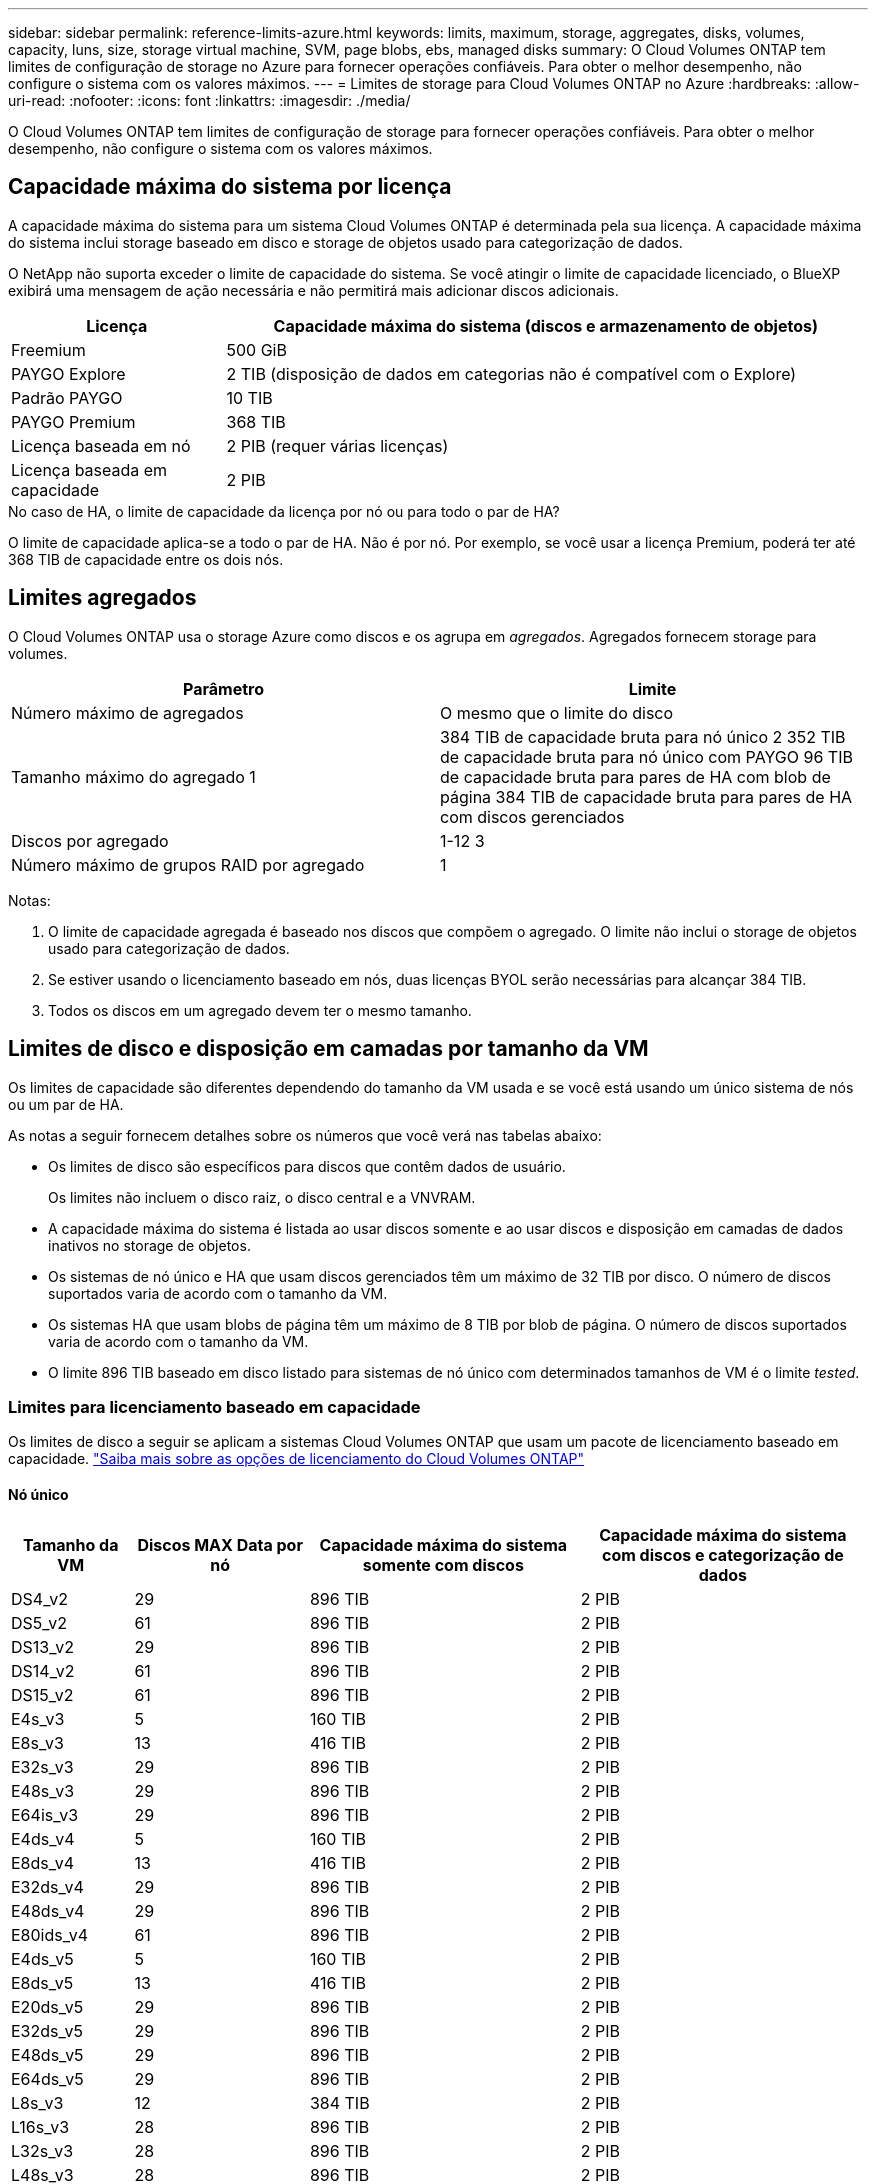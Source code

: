 ---
sidebar: sidebar 
permalink: reference-limits-azure.html 
keywords: limits, maximum, storage, aggregates, disks, volumes, capacity, luns, size, storage virtual machine, SVM, page blobs, ebs, managed disks 
summary: O Cloud Volumes ONTAP tem limites de configuração de storage no Azure para fornecer operações confiáveis. Para obter o melhor desempenho, não configure o sistema com os valores máximos. 
---
= Limites de storage para Cloud Volumes ONTAP no Azure
:hardbreaks:
:allow-uri-read: 
:nofooter: 
:icons: font
:linkattrs: 
:imagesdir: ./media/


[role="lead"]
O Cloud Volumes ONTAP tem limites de configuração de storage para fornecer operações confiáveis. Para obter o melhor desempenho, não configure o sistema com os valores máximos.



== Capacidade máxima do sistema por licença

A capacidade máxima do sistema para um sistema Cloud Volumes ONTAP é determinada pela sua licença. A capacidade máxima do sistema inclui storage baseado em disco e storage de objetos usado para categorização de dados.

O NetApp não suporta exceder o limite de capacidade do sistema. Se você atingir o limite de capacidade licenciado, o BlueXP  exibirá uma mensagem de ação necessária e não permitirá mais adicionar discos adicionais.

[cols="25,75"]
|===
| Licença | Capacidade máxima do sistema (discos e armazenamento de objetos) 


| Freemium | 500 GiB 


| PAYGO Explore | 2 TIB (disposição de dados em categorias não é compatível com o Explore) 


| Padrão PAYGO | 10 TIB 


| PAYGO Premium | 368 TIB 


| Licença baseada em nó | 2 PIB (requer várias licenças) 


| Licença baseada em capacidade | 2 PIB 
|===
.No caso de HA, o limite de capacidade da licença por nó ou para todo o par de HA?
O limite de capacidade aplica-se a todo o par de HA. Não é por nó. Por exemplo, se você usar a licença Premium, poderá ter até 368 TIB de capacidade entre os dois nós.



== Limites agregados

O Cloud Volumes ONTAP usa o storage Azure como discos e os agrupa em _agregados_. Agregados fornecem storage para volumes.

[cols="2*"]
|===
| Parâmetro | Limite 


| Número máximo de agregados | O mesmo que o limite do disco 


| Tamanho máximo do agregado 1 | 384 TIB de capacidade bruta para nó único 2 352 TIB de capacidade bruta para nó único com PAYGO 96 TIB de capacidade bruta para pares de HA com blob de página 384 TIB de capacidade bruta para pares de HA com discos gerenciados 


| Discos por agregado | 1-12 3 


| Número máximo de grupos RAID por agregado | 1 
|===
Notas:

. O limite de capacidade agregada é baseado nos discos que compõem o agregado. O limite não inclui o storage de objetos usado para categorização de dados.
. Se estiver usando o licenciamento baseado em nós, duas licenças BYOL serão necessárias para alcançar 384 TIB.
. Todos os discos em um agregado devem ter o mesmo tamanho.




== Limites de disco e disposição em camadas por tamanho da VM

Os limites de capacidade são diferentes dependendo do tamanho da VM usada e se você está usando um único sistema de nós ou um par de HA.

As notas a seguir fornecem detalhes sobre os números que você verá nas tabelas abaixo:

* Os limites de disco são específicos para discos que contêm dados de usuário.
+
Os limites não incluem o disco raiz, o disco central e a VNVRAM.

* A capacidade máxima do sistema é listada ao usar discos somente e ao usar discos e disposição em camadas de dados inativos no storage de objetos.
* Os sistemas de nó único e HA que usam discos gerenciados têm um máximo de 32 TIB por disco. O número de discos suportados varia de acordo com o tamanho da VM.
* Os sistemas HA que usam blobs de página têm um máximo de 8 TIB por blob de página. O número de discos suportados varia de acordo com o tamanho da VM.
* O limite 896 TIB baseado em disco listado para sistemas de nó único com determinados tamanhos de VM é o limite _tested_.




=== Limites para licenciamento baseado em capacidade

Os limites de disco a seguir se aplicam a sistemas Cloud Volumes ONTAP que usam um pacote de licenciamento baseado em capacidade. https://docs.netapp.com/us-en/bluexp-cloud-volumes-ontap/concept-licensing.html["Saiba mais sobre as opções de licenciamento do Cloud Volumes ONTAP"^]



==== Nó único

[cols="14,20,31,33"]
|===
| Tamanho da VM | Discos MAX Data por nó | Capacidade máxima do sistema somente com discos | Capacidade máxima do sistema com discos e categorização de dados 


| DS4_v2 | 29 | 896 TIB | 2 PIB 


| DS5_v2 | 61 | 896 TIB | 2 PIB 


| DS13_v2 | 29 | 896 TIB | 2 PIB 


| DS14_v2 | 61 | 896 TIB | 2 PIB 


| DS15_v2 | 61 | 896 TIB | 2 PIB 


| E4s_v3 | 5 | 160 TIB | 2 PIB 


| E8s_v3 | 13 | 416 TIB | 2 PIB 


| E32s_v3 | 29 | 896 TIB | 2 PIB 


| E48s_v3 | 29 | 896 TIB | 2 PIB 


| E64is_v3 | 29 | 896 TIB | 2 PIB 


| E4ds_v4 | 5 | 160 TIB | 2 PIB 


| E8ds_v4 | 13 | 416 TIB | 2 PIB 


| E32ds_v4 | 29 | 896 TIB | 2 PIB 


| E48ds_v4 | 29 | 896 TIB | 2 PIB 


| E80ids_v4 | 61 | 896 TIB | 2 PIB 


| E4ds_v5 | 5 | 160 TIB | 2 PIB 


| E8ds_v5 | 13 | 416 TIB | 2 PIB 


| E20ds_v5 | 29 | 896 TIB | 2 PIB 


| E32ds_v5 | 29 | 896 TIB | 2 PIB 


| E48ds_v5 | 29 | 896 TIB | 2 PIB 


| E64ds_v5 | 29 | 896 TIB | 2 PIB 


| L8s_v3 | 12 | 384 TIB | 2 PIB 


| L16s_v3 | 28 | 896 TIB | 2 PIB 


| L32s_v3 | 28 | 896 TIB | 2 PIB 


| L48s_v3 | 28 | 896 TIB | 2 PIB 


| L64s_v3 | 28 | 896 TIB | 2 PIB 
|===


==== PARES DE HA em uma única zona de disponibilidade com blobs de página

[cols="14,20,31,33"]
|===
| Tamanho da VM | Discos MAX Data para um par de HA | Capacidade máxima do sistema somente com discos | Capacidade máxima do sistema com discos e categorização de dados 


| DS4_v2 | 29 | 232 TIB | 2 PIB 


| DS5_v2 | 61 | 488 TIB | 2 PIB 


| DS13_v2 | 29 | 232 TIB | 2 PIB 


| DS14_v2 | 61 | 488 TIB | 2 PIB 


| DS15_v2 | 61 | 488 TIB | 2 PIB 


| E8s_v3 | 13 | 104 TIB | 2 PIB 


| E48s_v3 | 29 | 232 TIB | 2 PIB 


| E8ds_v4 | 13 | 104 TIB | 2 PIB 


| E32ds_v4 | 29 | 232 TIB | 2 PIB 


| E48ds_v4 | 29 | 232 TIB | 2 PIB 


| E80ids_v4 | 61 | 488 TIB | 2 PIB 
|===


==== Pares DE HA em uma única zona de disponibilidade com discos gerenciados compartilhados

[cols="14,20,31,33"]
|===
| Tamanho da VM | Discos MAX Data para um par de HA | Capacidade máxima do sistema somente com discos | Capacidade máxima do sistema com discos e categorização de dados 


| E8ds_v4 | 12 | 384 TIB | 2 PIB 


| E32ds_v4 | 28 | 896 TIB | 2 PIB 


| E48ds_v4 | 28 | 896 TIB | 2 PIB 


| E80ids_v4 | 28 | 896 TIB | 2 PIB 


| E8ds_v5 | 12 | 384 TIB | 2 PIB 


| E20ds_v5 | 28 | 896 TIB | 2 PIB 


| E32ds_v5 | 28 | 896 TIB | 2 PIB 


| E48ds_v5 | 28 | 896 TIB | 2 PIB 


| E64ds_v5 | 28 | 896 TIB | 2 PIB 


| L16s_v3 | 28 | 896 TIB | 2 PIB 


| L32s_v3 | 28 | 896 TIB | 2 PIB 


| L48s_v3 | 28 | 896 TIB | 2 PIB 


| L64s_v3 | 28 | 896 TIB | 2 PIB 
|===


==== Pares DE HA em várias zonas de disponibilidade com discos gerenciados compartilhados

[cols="14,20,31,33"]
|===
| Tamanho da VM | Discos MAX Data para um par de HA | Capacidade máxima do sistema somente com discos | Capacidade máxima do sistema com discos e categorização de dados 


| E8ds_v4 | 12 | 384 TIB | 2 PIB 


| E32ds_v4 | 28 | 896 TIB | 2 PIB 


| E48ds_v4 | 28 | 896 TIB | 2 PIB 


| E80ids_v4 | 28 | 896 TIB | 2 PIB 


| E8ds_v5 | 12 | 384 TIB | 2 PIB 


| E20ds_v5 | 28 | 896 TIB | 2 PIB 


| E32ds_v5 | 28 | 896 TIB | 2 PIB 


| E48ds_v5 | 28 | 896 TIB | 2 PIB 


| E64ds_v5 | 28 | 896 TIB | 2 PIB 


| L16s_v3 | 28 | 896 TIB | 2 PIB 


| L32s_v3 | 28 | 896 TIB | 2 PIB 


| L48s_v3 | 28 | 896 TIB | 2 PIB 


| L64s_v3 | 28 | 896 TIB | 2 PIB 
|===


=== Limites para licenciamento baseado em nós

Os limites de disco a seguir se aplicam a sistemas Cloud Volumes ONTAP que usam licenciamento baseado em nós, que é o modelo de licenciamento da geração anterior que permitiu licenciar o Cloud Volumes ONTAP por nó. O licenciamento baseado em nós ainda está disponível para clientes existentes.

Você pode comprar várias licenças baseadas em nós para um sistema de nó único ou par de HA da Cloud Volumes ONTAP BYOL para alocar mais de 368 TIB de capacidade, até o limite máximo de capacidade do sistema testado e suportado de 2 PIB. Esteja ciente de que os limites de disco podem impedir que você alcance o limite de capacidade usando discos sozinhos. Você pode ir além do limite de disco pelo https://docs.netapp.com/us-en/bluexp-cloud-volumes-ontap/concept-data-tiering.html["disposição em camadas dos dados inativos no storage de objetos"^]. https://docs.netapp.com/us-en/bluexp-cloud-volumes-ontap/task-manage-node-licenses.html["Saiba como adicionar licenças de sistema adicionais ao Cloud Volumes ONTAP"^]. Embora o Cloud Volumes ONTAP suporte até a capacidade máxima do sistema testada e suportada de 2 PIB, cruzar o limite de 2 PIB resulta em uma configuração de sistema não suportada.



==== Nó único

O nó único tem duas opções de licenciamento baseadas em nós: PAYGO Premium e BYOL.

.Nó único com PAYGO Premium
[%collapsible]
====
[cols="14,20,31,33"]
|===
| Tamanho da VM | Discos MAX Data por nó | Capacidade máxima do sistema somente com discos | Capacidade máxima do sistema com discos e categorização de dados 


| DS5_v2 | 61 | 368 TIB | 368 TIB 


| DS14_v2 | 61 | 368 TIB | 368 TIB 


| DS15_v2 | 61 | 368 TIB | 368 TIB 


| E32s_v3 | 29 | 368 TIB | 368 TIB 


| E48s_v3 | 29 | 368 TIB | 368 TIB 


| E64is_v3 | 29 | 368 TIB | 368 TIB 


| E32ds_v4 | 29 | 368 TIB | 368 TIB 


| E48ds_v4 | 29 | 368 TIB | 368 TIB 


| E80ids_v4 | 61 | 368 TIB | 368 TIB 


| E20ds_v5 | 29 | 896 TIB | 2 PIB 


| E32ds_v5 | 29 | 896 TIB | 2 PIB 


| E48ds_v5 | 29 | 896 TIB | 2 PIB 


| E64ds_v5 | 29 | 896 TIB | 2 PIB 
|===
====
.Nó único com BYOL
[%collapsible]
====
[cols="10,18,18,18,18,18"]
|===
| Tamanho da VM | Discos MAX Data por nó 2+| Capacidade máxima do sistema com uma licença 2+| Capacidade máxima do sistema com várias licenças 


2+|  | *Discos sozinhos* | *Discos e categorização de dados* | *Discos sozinhos* | *Discos e categorização de dados* 


| DS4_v2 | 29 | 368 TIB | 368 TIB | 896 TIB | 2 PIB 


| DS5_v2 | 61 | 368 TIB | 368 TIB | 896 TIB | 2 PIB 


| DS13_v2 | 29 | 368 TIB | 368 TIB | 896 TIB | 2 PIB 


| DS14_v2 | 61 | 368 TIB | 368 TIB | 896 TIB | 2 PIB 


| DS15_v2 | 61 | 368 TIB | 368 TIB | 896 TIB | 2 PIB 


| L8s_v2 | 13 | 368 TIB | 368 TIB | 416 TIB | 2 PIB 


| E4s_v3 | 5 | 160 TIB | 368 TIB | 160 TIB | 2 PIB 


| E8s_v3 | 13 | 368 TIB | 368 TIB | 416 TIB | 2 PIB 


| E32s_v3 | 29 | 368 TIB | 368 TIB | 896 TIB | 2 PIB 


| E48s_v3 | 29 | 368 TIB | 368 TIB | 896 TIB | 2 PIB 


| E64is_v3 | 29 | 368 TIB | 368 TIB | 896 TIB | 2 PIB 


| E4ds_v4 | 5 | 160 TIB | 368 TIB | 160 TIB | 2 PIB 


| E8ds_v4 | 13 | 368 TIB | 368 TIB | 416 TIB | 2 PIB 


| E32ds_v4 | 29 | 368 TIB | 368 TIB | 896 TIB | 2 PIB 


| E48ds_v4 | 29 | 368 TIB | 368 TIB | 896 TIB | 2 PIB 


| E80ids_v4 | 61 | 368 TIB | 368 TIB | 896 TIB | 2 PIB 


| E4ds_v5 | 5 | 160 TIB | 368 TIB | 160 TIB | 2 PIB 


| E8ds_v5 | 13 | 368 TIB | 368 TIB | 416 TIB | 2 PIB 


| E20ds_v5 | 29 | 368 TIB | 368 TIB | 896 TIB | 2 PIB 


| E32ds_v5 | 29 | 368 TIB | 368 TIB | 896 TIB | 2 PIB 


| E48ds_v5 | 29 | 368 TIB | 368 TIB | 896 TIB | 2 PIB 


| E64ds_v5 | 29 | 368 TIB | 368 TIB | 896 TIB | 2 PIB 
|===
====


==== Pares HA

Os pares HA têm dois tipos de configuração: Blob de página e zona de disponibilidade múltipla. Cada configuração tem duas opções de licenciamento baseadas em nós: PAYGO Premium e BYOL.

.PAYGO Premium: Pares HA em uma única zona de disponibilidade com blobs de página
[%collapsible]
====
[cols="14,20,31,33"]
|===
| Tamanho da VM | Discos MAX Data para um par de HA | Capacidade máxima do sistema somente com discos | Capacidade máxima do sistema com discos e categorização de dados 


| DS5_v2 | 61 | 368 TIB | 368 TIB 


| DS14_v2 | 61 | 368 TIB | 368 TIB 


| DS15_v2 | 61 | 368 TIB | 368 TIB 


| E8s_v3 | 13 | 104 TIB | 368 TIB 


| E48s_v3 | 29 | 232 TIB | 368 TIB 


| E32ds_v4 | 29 | 232 TIB | 368 TIB 


| E48ds_v4 | 29 | 232 TIB | 368 TIB 


| E80ids_v4 | 61 | 368 TIB | 368 TIB 
|===
====
.PAYGO Premium: Pares HA em uma configuração de várias zonas de disponibilidade com discos gerenciados compartilhados
[%collapsible]
====
[cols="14,20,31,33"]
|===
| Tamanho da VM | Discos MAX Data para um par de HA | Capacidade máxima do sistema somente com discos | Capacidade máxima do sistema com discos e categorização de dados 


| E32ds_v4 | 28 | 368 TIB | 368 TIB 


| E48ds_v4 | 28 | 368 TIB | 368 TIB 


| E80ids_v4 | 28 | 368 TIB | 368 TIB 


| E20ds_v5 | 28 | 896 TIB | 2 PIB 


| E32ds_v5 | 28 | 896 TIB | 2 PIB 


| E48ds_v5 | 28 | 896 TIB | 2 PIB 


| E64ds_v5 | 28 | 896 TIB | 2 PIB 
|===
====
.BYOL: Pares DE HA em uma única zona de disponibilidade com blobs de página
[%collapsible]
====
[cols="10,18,18,18,18,18"]
|===
| Tamanho da VM | Discos MAX Data para um par de HA 2+| Capacidade máxima do sistema com uma licença 2+| Capacidade máxima do sistema com várias licenças 


2+|  | *Discos sozinhos* | *Discos e categorização de dados* | *Discos sozinhos* | *Discos e categorização de dados* 


| DS4_v2 | 29 | 232 TIB | 368 TIB | 232 TIB | 2 PIB 


| DS5_v2 | 61 | 368 TIB | 368 TIB | 488 TIB | 2 PIB 


| DS13_v2 | 29 | 232 TIB | 368 TIB | 232 TIB | 2 PIB 


| DS14_v2 | 61 | 368 TIB | 368 TIB | 488 TIB | 2 PIB 


| DS15_v2 | 61 | 368 TIB | 368 TIB | 488 TIB | 2 PIB 


| E8s_v3 | 13 | 104 TIB | 368 TIB | 104 TIB | 2 PIB 


| E48s_v3 | 29 | 232 TIB | 368 TIB | 232 TIB | 2 PIB 


| E8ds_v4 | 13 | 104 TIB | 368 TIB | 104 TIB | 2 PIB 


| E32ds_v4 | 29 | 232 TIB | 368 TIB | 232 TIB | 2 PIB 


| E48ds_v4 | 29 | 232 TIB | 368 TIB | 232 TIB | 2 PIB 


| E80ids_v4 | 61 | 368 TIB | 368 TIB | 488 TIB | 2 PIB 
|===
====
.BYOL: Pares DE HA em uma configuração de várias zonas de disponibilidade com discos gerenciados compartilhados
[%collapsible]
====
[cols="10,18,18,18,18,18"]
|===
| Tamanho da VM | Discos MAX Data para um par de HA 2+| Capacidade máxima do sistema com uma licença 2+| Capacidade máxima do sistema com várias licenças 


2+|  | *Discos sozinhos* | *Discos e categorização de dados* | *Discos sozinhos* | *Discos e categorização de dados* 


| E8ds_v4 | 12 | 368 TIB | 368 TIB | 368 TIB | 2 PIB 


| E32ds_v4 | 28 | 368 TIB | 368 TIB | 368 TIB | 2 PIB 


| E48ds_v4 | 28 | 368 TIB | 368 TIB | 368 TIB | 2 PIB 


| E80ids_v4 | 28 | 368 TIB | 368 TIB | 368 TIB | 2 PIB 


| E8ds_v5 | 12 | 368 TIB | 368 TIB | 368 TIB | 2 PIB 


| E20ds_v5 | 28 | 368 TIB | 368 TIB | 368 TIB | 2 PIB 


| E32ds_v5 | 28 | 368 TIB | 368 TIB | 368 TIB | 2 PIB 


| E48ds_v5 | 28 | 368 TIB | 368 TIB | 368 TIB | 2 PIB 


| E64ds_v5 | 28 | 368 TIB | 368 TIB | 368 TIB | 2 PIB 
|===
====


== Limites de VM de storage

Algumas configurações permitem que você crie VMs de storage adicionais (SVMs) para o Cloud Volumes ONTAP.

Estes são os limites testados. Embora teoricamente seja possível configurar VMs de armazenamento adicionais, isso não é suportado.

https://docs.netapp.com/us-en/bluexp-cloud-volumes-ontap/task-managing-svms-azure.html["Saiba como criar VMs de armazenamento adicionais"^].

[cols="2*"]
|===
| Tipo de licença | Limite da VM de storage 


| *Freemium*  a| 
24 VMs de armazenamento total 1,2



| * Capacidade baseada em PAYGO ou BYOL* 3  a| 
24 VMs de armazenamento total 1,2



| * Baseado em nós BYOL* 4  a| 
24 VMs de armazenamento total 1,2



| *PAYGO baseado em nós*  a| 
* VM de storage de 1 U para fornecimento de dados
* VM de storage de 1 U para recuperação de desastres


|===
. Essas 24 VMs de storage podem fornecer dados ou ser configuradas para recuperação de desastres (DR).
. Cada VM de storage pode ter até três LIFs em que duas são LIFs de dados e uma é um LIF de gerenciamento de SVM.
. Para o licenciamento baseado em capacidade, não há custos adicionais de licenciamento para VMs de storage adicionais, mas há uma taxa de capacidade mínima de 4 TIB por VM de storage. Por exemplo, se você criar duas VMs de storage e cada uma tiver 2 TIB de capacidade provisionada, será cobrado um total de 8 TIB.
. Para o BYOL baseado em nós, é necessária uma licença complementar para cada VM de storage _data-service_ adicional além da primeira VM de storage fornecida com o Cloud Volumes ONTAP por padrão. Entre em Contato com sua equipe de conta para obter uma licença adicional de VM de storage.
+
As VMs de storage configuradas para recuperação de desastres (DR) não exigem uma licença complementar (elas são gratuitas), mas contam com o limite de VM de storage. Por exemplo, se você tiver 12 VMs de armazenamento de fornecimento de dados e 12 VMs de armazenamento configuradas para recuperação de desastres, atingiu o limite e não pode criar VMs de armazenamento adicionais.





== Limites de arquivo e volume

[cols="22,22,56"]
|===
| Storage lógico | Parâmetro | Limite 


.2+| *Ficheiros* | Tamanho máximo 2 | 128 TB 


| Máximo por volume | Depende do tamanho do volume, até 2 bilhões 


| *Volumes FlexClone* | Profundidade do clone hierárquico 1 | 499 


.3+| *Volumes FlexVol* | Máximo por nó | 500 


| Tamanho mínimo | 20 MB 


| Tamanho máximo 3 | 300 TIB 


| *Qtrees* | Máximo por FlexVol volume | 4.995 


| *Cópias Snapshot* | Máximo por FlexVol volume | 1.023 
|===
. Profundidade de clone hierárquica é a profundidade máxima de uma hierarquia aninhada de volumes FlexClone que pode ser criada a partir de um único FlexVol volume.
. Começando com ONTAP 9.12.1P2, o limite é de 128 TB. No ONTAP 9.11,1 e versões anteriores, o limite é de 16 TB.
. A criação do FlexVol volume até o tamanho máximo de 300 TIB é suportada usando as seguintes ferramentas e versões mínimas:
+
** O Gerenciador de sistemas e a CLI do ONTAP a partir do Cloud Volumes ONTAP 9.12.1 P2 e 9.13.0 P2
** BlueXP  a partir de Cloud Volumes ONTAP 9.13.1






== Limites de armazenamento iSCSI

[cols="3*"]
|===
| Armazenamento iSCSI | Parâmetro | Limite 


.4+| *LUNs* | Máximo por nó | 1.024 


| Número máximo de mapas LUN | 1.024 


| Tamanho máximo | 16 TIB 


| Máximo por volume | 512 


| *grupos* | Máximo por nó | 256 


.2+| *Iniciadores* | Máximo por nó | 512 


| Máximo por grupo | 128 


| * Sessões iSCSI* | Máximo por nó | 1.024 


.2+| *LIFs* | Máximo por porta | 32 


| Máximo por portset | 32 


| *Portsets* | Máximo por nó | 256 
|===